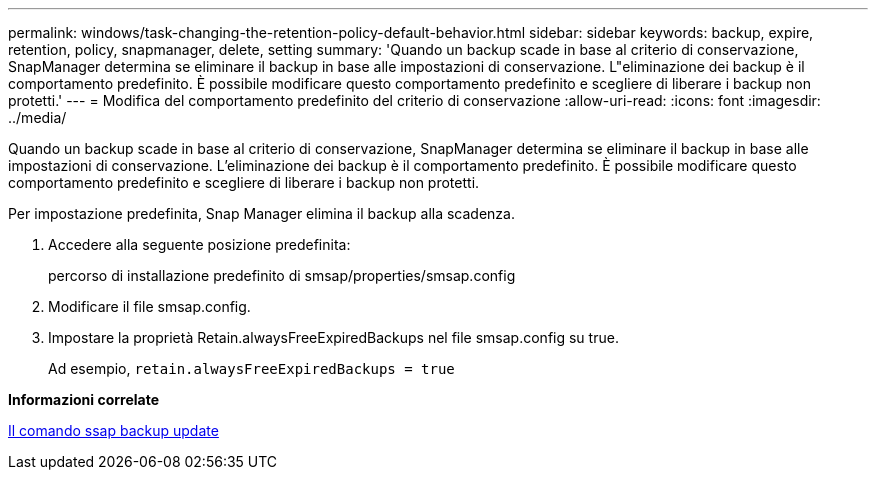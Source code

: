---
permalink: windows/task-changing-the-retention-policy-default-behavior.html 
sidebar: sidebar 
keywords: backup, expire, retention, policy, snapmanager, delete, setting 
summary: 'Quando un backup scade in base al criterio di conservazione, SnapManager determina se eliminare il backup in base alle impostazioni di conservazione. L"eliminazione dei backup è il comportamento predefinito. È possibile modificare questo comportamento predefinito e scegliere di liberare i backup non protetti.' 
---
= Modifica del comportamento predefinito del criterio di conservazione
:allow-uri-read: 
:icons: font
:imagesdir: ../media/


[role="lead"]
Quando un backup scade in base al criterio di conservazione, SnapManager determina se eliminare il backup in base alle impostazioni di conservazione. L'eliminazione dei backup è il comportamento predefinito. È possibile modificare questo comportamento predefinito e scegliere di liberare i backup non protetti.

Per impostazione predefinita, Snap Manager elimina il backup alla scadenza.

. Accedere alla seguente posizione predefinita:
+
percorso di installazione predefinito di smsap/properties/smsap.config

. Modificare il file smsap.config.
. Impostare la proprietà Retain.alwaysFreeExpiredBackups nel file smsap.config su true.
+
Ad esempio, `retain.alwaysFreeExpiredBackups = true`



*Informazioni correlate*

xref:reference-the-smosmsapbackup-update-command.adoc[Il comando ssap backup update]
